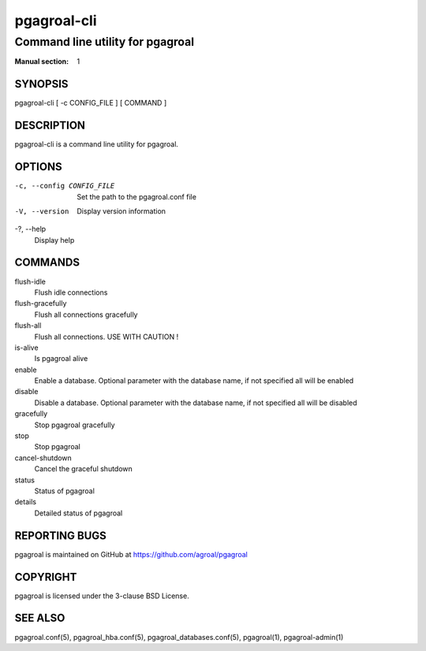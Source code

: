============
pgagroal-cli
============

---------------------------------
Command line utility for pgagroal
---------------------------------

:Manual section: 1

SYNOPSIS
========

pgagroal-cli [ -c CONFIG_FILE ] [ COMMAND ]

DESCRIPTION
===========

pgagroal-cli is a command line utility for pgagroal.

OPTIONS
=======

-c, --config CONFIG_FILE
  Set the path to the pgagroal.conf file

-V, --version
  Display version information

-?, --help
  Display help

COMMANDS
========

flush-idle
  Flush idle connections

flush-gracefully
  Flush all connections gracefully

flush-all
  Flush all connections. USE WITH CAUTION !

is-alive
  Is pgagroal alive

enable
  Enable a database. Optional parameter with the
  database name, if not specified all will be enabled

disable
  Disable a database. Optional parameter with the
  database name, if not specified all will be disabled

gracefully
  Stop pgagroal gracefully

stop
  Stop pgagroal

cancel-shutdown
  Cancel the graceful shutdown

status
  Status of pgagroal

details
  Detailed status of pgagroal

REPORTING BUGS
==============

pgagroal is maintained on GitHub at https://github.com/agroal/pgagroal

COPYRIGHT
=========

pgagroal is licensed under the 3-clause BSD License.

SEE ALSO
========

pgagroal.conf(5), pgagroal_hba.conf(5), pgagroal_databases.conf(5), pgagroal(1), pgagroal-admin(1)

